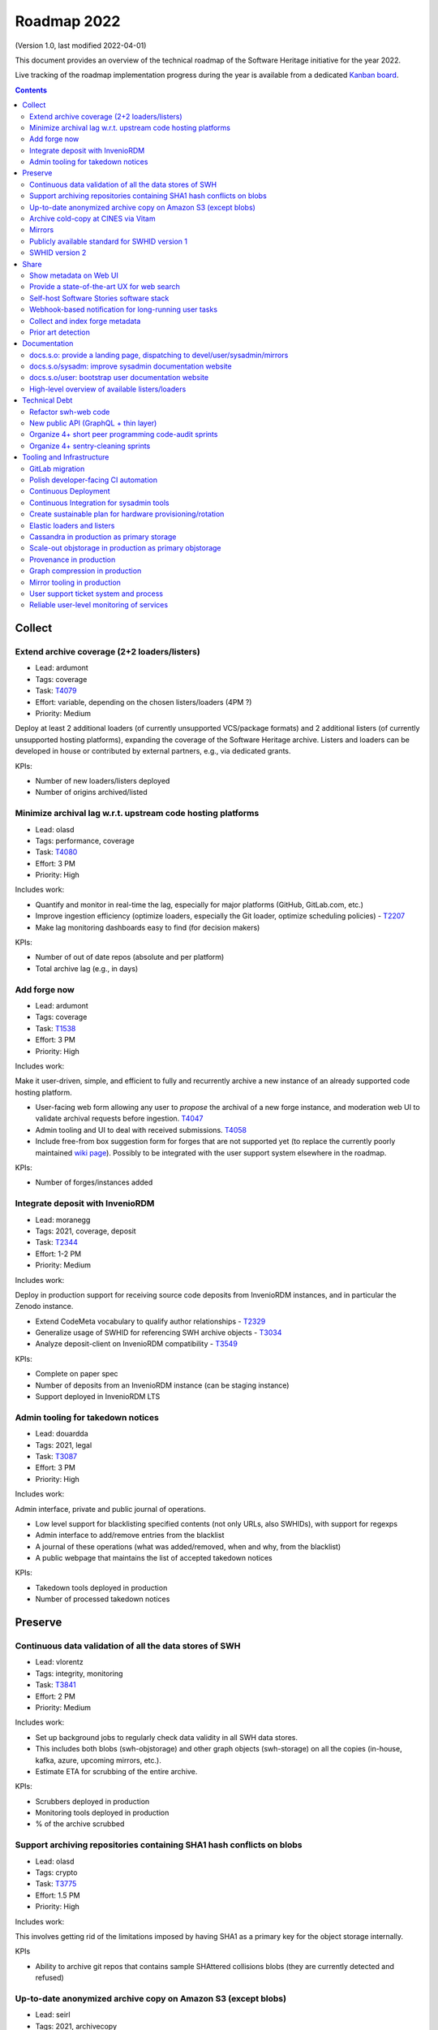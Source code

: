 .. _roadmap-current:
.. _roadmap-2022:

Roadmap 2022
============

(Version 1.0, last modified 2022-04-01)

This document provides an overview of the technical roadmap of the Software
Heritage initiative for the year 2022.

Live tracking of the roadmap implementation progress during the year is
available from a dedicated `Kanban board
<https://forge.softwareheritage.org/project/view/176/>`_.

.. contents::
   :depth: 3
..

Collect
-------

Extend archive coverage (2+2 loaders/listers)
^^^^^^^^^^^^^^^^^^^^^^^^^^^^^^^^^^^^^^^^^^^^^

- Lead: ardumont
- Tags: coverage
- Task: `T4079 <https://forge.softwareheritage.org/T4079>`__
- Effort: variable, depending on the chosen listers/loaders (4PM ?)
- Priority: Medium

Deploy at least 2 additional loaders (of currently unsupported VCS/package formats) and 2 additional listers (of currently unsupported hosting platforms), expanding the coverage of the Software Heritage archive. Listers and loaders can be developed in house or contributed by external partners, e.g., via dedicated grants.

KPIs:

- Number of new loaders/listers deployed
- Number of origins archived/listed

Minimize archival lag w.r.t. upstream code hosting platforms
^^^^^^^^^^^^^^^^^^^^^^^^^^^^^^^^^^^^^^^^^^^^^^^^^^^^^^^^^^^^

- Lead: olasd
- Tags: performance, coverage
- Task: `T4080 <https://forge.softwareheritage.org/T4080>`__
- Effort: 3 PM
- Priority: High

Includes work:

- Quantify and monitor in real-time the lag, especially for major platforms (GitHub, GitLab.com, etc.)
- Improve ingestion efficiency (optimize loaders, especially the Git loader, optimize scheduling policies) - `T2207 <https://forge.softwareheritage.org/T2207>`__
- Make lag monitoring dashboards easy to find (for decision makers)

KPIs:

- Number of out of date repos (absolute and per platform)
- Total archive lag (e.g., in days)

Add forge now
^^^^^^^^^^^^^

- Lead: ardumont
- Tags: coverage
- Task: `T1538 <https://forge.softwareheritage.org/T1538>`__
- Effort: 3 PM
- Priority: High

Includes work:

Make it user-driven, simple, and efficient to fully and recurrently archive a new instance of an already supported code hosting platform.

- User-facing web form allowing any user to *propose* the archival of a new forge instance, and moderation web UI to validate archival requests before ingestion. `T4047 <https://forge.softwareheritage.org/T4047>`__
- Admin tooling and UI to deal with received submissions. `T4058 <https://forge.softwareheritage.org/T4058>`__
- Include free-from box suggestion form for forges that are not supported yet (to replace the currently poorly maintained `wiki page <https://wiki.softwareheritage.org/wiki/Suggestion_box:_source_code_to_add>`__). Possibly to be integrated with the user support system elsewhere in the roadmap.

KPIs:

- Number of forges/instances added

Integrate deposit with InvenioRDM
^^^^^^^^^^^^^^^^^^^^^^^^^^^^^^^^^

- Lead: moranegg
- Tags: 2021, coverage, deposit
- Task: `T2344 <https://forge.softwareheritage.org/T2344>`__
- Effort: 1-2 PM
- Priority: Medium

Includes work:

Deploy in production support for receiving source code deposits from InvenioRDM instances, and in particular the Zenodo instance.

- Extend CodeMeta vocabulary to qualify author relationships - `T2329 <https://forge.softwareheritage.org/T2329>`__
- Generalize usage of SWHID for referencing SWH archive objects - `T3034 <https://forge.softwareheritage.org/T3034>`__
- Analyze deposit-client on InvenioRDM compatibility - `T3549 <https://forge.softwareheritage.org/T3549>`__

KPIs:

- Complete on paper spec
- Number of deposits from an InvenioRDM instance (can be staging instance)
- Support deployed in InvenioRDM LTS

Admin tooling for takedown notices
^^^^^^^^^^^^^^^^^^^^^^^^^^^^^^^^^^

- Lead: douardda
- Tags: 2021, legal
- Task: `T3087 <https://forge.softwareheritage.org/T3087>`__
- Effort: 3 PM
- Priority: High

Includes work:

Admin interface, private and public journal of operations.

- Low level support for blacklisting specified contents (not only URLs, also SWHIDs), with support for regexps
- Admin interface to add/remove entries from the blacklist
- A journal of these operations (what was added/removed, when and why, from the blacklist)
- A public webpage that maintains the list of accepted takedown notices

KPIs:

- Takedown tools deployed in production
- Number of processed takedown notices

Preserve
--------

Continuous data validation of all the data stores of SWH
^^^^^^^^^^^^^^^^^^^^^^^^^^^^^^^^^^^^^^^^^^^^^^^^^^^^^^^^

- Lead: vlorentz
- Tags: integrity, monitoring
- Task: `T3841 <https://forge.softwareheritage.org/T3841>`__
- Effort: 2 PM
- Priority: Medium

Includes work:

- Set up background jobs to regularly check data validity in all SWH data stores.
- This includes both blobs (swh-objstorage) and other graph objects (swh-storage) on all the copies (in-house, kafka, azure, upcoming mirrors, etc.).
- Estimate ETA for scrubbing of the entire archive.

KPIs:

- Scrubbers deployed in production
- Monitoring tools deployed in production
- % of the archive scrubbed

Support archiving repositories containing SHA1 hash conflicts on blobs
^^^^^^^^^^^^^^^^^^^^^^^^^^^^^^^^^^^^^^^^^^^^^^^^^^^^^^^^^^^^^^^^^^^^^^

- Lead: olasd
- Tags: crypto
- Task: `T3775 <https://forge.softwareheritage.org/T3775>`__
- Effort: 1.5 PM
- Priority: High

Includes work:

This involves getting rid of the limitations imposed by having SHA1 as a primary key for the object storage internally.

KPIs

- Ability to archive git repos that contains sample SHAttered collisions blobs (they are currently detected and refused)

Up-to-date anonymized archive copy on Amazon S3 (except blobs)
^^^^^^^^^^^^^^^^^^^^^^^^^^^^^^^^^^^^^^^^^^^^^^^^^^^^^^^^^^^^^^

- Lead: seirl
- Tags: 2021, archivecopy
- Task: `T3085 <https://forge.softwareheritage.org/T3085>`__
- Effort: 3 PM
- Priority: Low

Includes work:

Periodic dumps of the (anonymized) Merkle graph on the Amazon public cloud.

- Fully automate export of the graph dataset
- Document how to export the graph edge dataset
- Define a scheduling periodicity

KPIs:

- Automatic exports scheduled
- S3 copy up to date w/ last scheduled export

Archive cold-copy at CINES via Vitam
^^^^^^^^^^^^^^^^^^^^^^^^^^^^^^^^^^^^

- Lead: douardda
- Tags: 2021, archivecopy
- Task: `T3414 <https://forge.softwareheritage.org/T3414>`__
- Effort: 2PM
- Priority: Medium

Includes work:

Perform a first complete copy of the archive stored in Vitam @ CINES
Maintain the copy up-to-date periodically (on a period TBD)

KPIs:

- First copy stored in Vitam
- Updates calendar defined

Mirrors
^^^^^^^

- Lead: douardda
- Tags: 2021, mirror
- Task: `T3116 <https://forge.softwareheritage.org/T3116>`__
- Effort: 2 PM
- Priority: High

Includes work:

Deploy in production at least 2 mirrors.

- Finalize ENEA Mirror deployment
- Launch Snyk mirror project
- handle takedown notice synchronization ?
- Add feature flags on web UI

KPIs:

- ENEA Mirror in production
- Snyk mirror in production

Publicly available standard for SWHID version 1
^^^^^^^^^^^^^^^^^^^^^^^^^^^^^^^^^^^^^^^^^^^^^^^

- Lead: zack
- Tags: 2021, standard, swhid
- Task: `T3960 <https://forge.softwareheritage.org/T3960>`__
- Effort: 1 PM
- Priority: High

Includes work:

Publish a stable version of the SWHID version 1 specification, approved by a standard organization body.

KPIs:

- Published standard for SWHID version 1

SWHID version 2
^^^^^^^^^^^^^^^

- Lead: zack
- Tags: 2021, swhid, crypto
- Task: `T3134 <https://forge.softwareheritage.org/T3134>`__
- Effort: 4 PM
- Priority: Low

Includes work:

Complete on paper specification for SWHID version 2, including migrating to a stronger hash than SHA1.

- Complete on paper spec
- Aligned with work done on new git hashes
- Migration plan from/cohabitation with v1 (N.B.: we need to maintain SWHID v1 support forever anyway)
- Understand impact on internal microservice architecture (related to `T1805 <https://forge.softwareheritage.org/T1805>`__, in particular use SWHIDs everywhere (core SWHIDs, without qualifiers))
- Keep correspondence with v1 (there may be multiple v2 for one v1)
- Reviewed by crypto experts

KPIs:

- Written SWHID version 2 specification

Share
-----

Show metadata on Web UI
^^^^^^^^^^^^^^^^^^^^^^^

- Lead: vlorentz
- Tags: share, present, webui
- Task: `T4081 <https://forge.softwareheritage.org/T4081>`__
- Effort: 3 PM
- Priority: Low

Includes work:

Layer 1: show intrinsic and extrinsic metadata for artifact on web UI (design, implementation and deployment) Layer 2: add linked data capabilities (Semantic Web solutions)

- Design metadata view for Web UI
- Allow export of metadata (in multiple formats - APA/ BibTeX/ CodeMeta/ CFF)
- Assistance and contribution to CodeMeta

KPIs:

- Amount of metadata accessible on Web UI

Provide a state-of-the-art UX for web search
^^^^^^^^^^^^^^^^^^^^^^^^^^^^^^^^^^^^^^^^^^^^

- Lead: jayesh
- Tags: search
- Task: `T3952 <https://forge.softwareheritage.org/T3952>`__
- Effort: 3 PM
- Priority: Medium

Includes work:

- Make the textual search language of archive.s.o a first-class citizen, including:
- Simplify syntax
- Conduct UX audits and user-testing of the web search UI
- Note: this does *not* include extending the type of data currently indexed and used for search (e.g., no filenames, no file content, etc.; they can come later/separately).

KPIs:

- SWH search using QL available in production
- Default user experience for archive.s.o textual searches

Self-host Software Stories software stack
^^^^^^^^^^^^^^^^^^^^^^^^^^^^^^^^^^^^^^^^^

- Lead: moranegg
- Tags: communication, wikidata, docs
- Task: `T3954 <https://forge.softwareheritage.org/T3954>`__
- Effort: 1 PM
- Priority: Medium

Includes work:

- Deploy `stories instance <https://github.com/ScienceStories/swh-stories>`__ in production on the SWH infrastructure.

KPIs:

- Software stories app deployed in production on SWH infra
- Content of current stories migrated to SWH instance

Webhook-based notification for long-running user tasks
^^^^^^^^^^^^^^^^^^^^^^^^^^^^^^^^^^^^^^^^^^^^^^^^^^^^^^

- Lead: anlambert
- Tags: deposit, vault, savecodenow
- Task: `T3955 <https://forge.softwareheritage.org/T3955>`__
- Effort: 1-3 PM
- Priority: High

Includes work:

- Create a reusable webhook architecture
- Add support for webhook-based notifications of long-running user tasks, including:

  - Deposit
  - Vault cooking
  - Save code now
  - Add forge now
  - Origin visit

KPIs:

- Number of services that support webhook-based notifications

Collect and index forge metadata
^^^^^^^^^^^^^^^^^^^^^^^^^^^^^^^^

- Lead: vlorentz
- Tags: 2021
- Task: `T2202 <https://forge.softwareheritage.org/T2202>`__
- Effort: 9 PM
- Priority: High

Includes work:

- Collect extrinsic metadata from at least 1 forge (e.g., GitHub or GitLab project metadata)
- Index them into a sensible and searchable ontology/data model (could be codemeta, if suitable, or something else if needed)
- Cross-reference them to archived objects via SWHID
- Enable searches based on indexed metadata

KPIs:

- Number of forges supported
- Metadata fields collected

Prior art detection
^^^^^^^^^^^^^^^^^^^

- Lead: zack
- Tags: 2021
- Task: `T3136 <https://forge.softwareheritage.org/T3136>`__
- Effort: 5 PM
- Priority: Medium

Includes work:

Provide a full-circle user toolchain for prior-art detection in the realm of software source code.

- `revamp swh-scanner result dashboard <https://wiki.softwareheritage.org/wiki/Dashboard_UI_for_the_Code_Scanner_(GSoC_task)>`__
- Integrate with swh-provenance
- Integrate with swh-graph

KPIs:

- Release and announce a beta version of swh-scanner

Documentation
-------------

docs.s.o: provide a landing page, dispatching to devel/user/sysadmin/mirrors
^^^^^^^^^^^^^^^^^^^^^^^^^^^^^^^^^^^^^^^^^^^^^^^^^^^^^^^^^^^^^^^^^^^^^^^^^^^^

- Lead: bchauvet
- Tags: docs, sys-admin
- Task: `T3867 <https://forge.softwareheritage.org/T3867>`__
- Effort: 0.5 PM
- Priority: Medium

Includes work:

- Provide a nice landing page for all documentation at docs.s.o, dispatching by user type.
- Drop the redirection docs.s.o -> docs.s.o/devel.
- Depends on populating the /sysadm, /user and /mirrors parts.

KPIs:

- Landing page in production (https://docs.softwareheritage.org)

docs.s.o/sysadm: improve sysadmin documentation website
^^^^^^^^^^^^^^^^^^^^^^^^^^^^^^^^^^^^^^^^^^^^^^^^^^^^^^^

- Lead: vsellier
- Tags: docs, sys-admin
- Task: `T4082 <https://forge.softwareheritage.org/T4082>`__
- Effort: 1 PM
- Priority: Medium

Includes work:

- General goal: onboarding material + transparency about how we run the archive.
- Target user: team member, partners (e.g.mirror operators), or contributor who needs a clear view of the infrastructure architecture.

This task will be completed when it:

- Documents the configuration system of each component.
- Documents hardware architecture.
- Documents CI architecture (and other major services currently not documented).

KPIs:

- List of minimum documented items
- Number of available documented items

docs.s.o/user: bootstrap user documentation website
^^^^^^^^^^^^^^^^^^^^^^^^^^^^^^^^^^^^^^^^^^^^^^^^^^^

- Lead: moranegg
- Tags: docs, user
- Task: `T3972 <https://forge.softwareheritage.org/T3972>`__
- Effort: 2 PM
- Priority: Medium

Includes work:

The currently available user documentation only provides a FAQ. It should contain at least:

- An overall non-technical description of the archive and the core elements of its architecture
- A set of howto/getting started pages on main subjects (search, browse, push code in the archive, retrieve code and artifacts from the archive, metadata)
- Link to existing documentation on the main w.s.o. site as appropriate.

KPIs:

- List of minimum documented items
- Number of available documented items

High-level overview of available listers/loaders
^^^^^^^^^^^^^^^^^^^^^^^^^^^^^^^^^^^^^^^^^^^^^^^^

- Lead: anlambert
- Tags: 2021, docs, sys-admin
- Task: `T3117 <https://forge.softwareheritage.org/T3117>`__
- Effort: 0.5 PM
- Priority: High

Includes work:

Publish a web page (under docs.s.o somewhere) providing a high-level overview of which listers/loaders are available (implemented, deployed, running, etc.) with pointers to the corresponding modules/implementations.

KPIs:

- Online web page

Technical Debt
--------------

Refactor swh-web code
^^^^^^^^^^^^^^^^^^^^^

- Lead: anlambert
- Tags: webapp, refactoring
- Task: `T3949 <https://forge.softwareheritage.org/T3949>`__
- Effort: 3 PM
- Priority: Medium

Includes work:

Have a smaller, more modular code base

- Split the public API code from the frontend code base
- Reduce code duplication (eg. between API and frontend)
- Externalize conversion utilities towards swh-core

KPIs:

- Separate repositories for frontend and web API

New public API (GraphQL + thin layer)
^^^^^^^^^^^^^^^^^^^^^^^^^^^^^^^^^^^^^

- Lead: jayesh
- Tags: api, refactoring
- Task: `T4083 <https://forge.softwareheritage.org/T4083>`__
- Effort: 4 PM
- Priority: Medium

Includes work:

Provide a common unified (GraphQL based) public API

- Create a GraphQL based API
- Integrate actual API on graphQL

KPIs:

- GraphQL API in production

Organize 4+ short peer programming code-audit sprints
^^^^^^^^^^^^^^^^^^^^^^^^^^^^^^^^^^^^^^^^^^^^^^^^^^^^^

- Lead: bchauvet
- Tags: refactoring
- Task: `T3956 <https://forge.softwareheritage.org/T3956>`__
- Effort: 2.5 PM
- Priority: n/a (one 2-day sprint every 2 months)

Includes work:

- Go through the entire codebase and identify changes that should be done and dead code
- Correct identified issues or, failing that, document them with dedicated tasks
- Identify one theme per sprint

KPIs:

- Sprints done

Organize 4+ sentry-cleaning sprints
^^^^^^^^^^^^^^^^^^^^^^^^^^^^^^^^^^^

- Lead: bchauvet
- Tags: project-management, monitoring
- Task: `T3957 <https://forge.softwareheritage.org/T3957>`__
- Effort: 2.5 PM
- Priority: n/a (one 2-day sprint every 2 months)

Includes work:

We currently have a lot of `open Sentry issues <https://sentry.softwareheritage.org/organizations/swh/issues/>`__, but this is very raw data that isn’t very usable or visible. They should be cleaned up so that under normal conditions, the number of reported issues stays “minimal”.

KPIs:

- Sprints done
- Number of sentry issues (before/after)

Tooling and Infrastructure
--------------------------

GitLab migration
^^^^^^^^^^^^^^^^

- Lead: olasd
- Tags: 2021
- Task: `T2225 <https://forge.softwareheritage.org/T2225>`__
- Effort: 3 PM
- Priority: Medium

Includes work:

- Review the current workflow for the migration
- Prepare new team workflows for some “sample” projects
- Drive the migration to completion

  - Sysadmin projects migration (iteration #1)
  - Remaining projects migration (iteration #2)

KPIs:

- Number of migrated projects
- Phabricator switched to read-only

Polish developer-facing CI automation
^^^^^^^^^^^^^^^^^^^^^^^^^^^^^^^^^^^^^

- Lead: olasd
- Tags: development environment, CI
- Task: `T4084 <https://forge.softwareheritage.org/T4084>`__
- Effort: 3 PM
- Priority: Low

Includes work:

- More automation to keep all linting / testing tools (black, flake8, tox, …) up to date and consistent
- CI support for multiple python versions (and possibly some dependency versions)
- Faster CI for diffs (e.g., consider use of `testmon <https://testmon.org/>`__ to only run tests affected by changes)
- Investigation of more linters or flake8 plugins
- Cypress performance (parallel testing)

KPIs:

- To be defined

Continuous Deployment
^^^^^^^^^^^^^^^^^^^^^

- Lead: vsellier
- Task: `T2231 <https://forge.softwareheritage.org/T2231>`__
- Tags: CI, CD, packaging
- Effort: 6 PM
- Priority: Low

Includes work:

Improve bug detection Validate the future elastic infrastructure components

- Migrate away from Debian packaging for deployment
- Build a docker image per deployable service
- Build the deployment tooling
- Reset and redeploy the stack after commits
- Execute acceptance tests

KPIs:

- Operational CD platform
- CD integrated to gitlab

Continuous Integration for sysadmin tools
^^^^^^^^^^^^^^^^^^^^^^^^^^^^^^^^^^^^^^^^^

- Lead: vsellier
- Tags: sysadmin, CI, tooling
- Task: `T3834 <https://forge.softwareheritage.org/T3834>`__
- Effort: 2 PM
- Priority: Low

Includes work:

Add CI for sysadmin tasks:

- Puppet configuration
- Vagrant projects
- Terraform plans
- Container (docker) image production

Create sustainable plan for hardware provisioning/rotation
^^^^^^^^^^^^^^^^^^^^^^^^^^^^^^^^^^^^^^^^^^^^^^^^^^^^^^^^^^

- Lead: olasd
- Tags: sysadmin, hardware
- Task: `T3959 <https://forge.softwareheritage.org/T3959>`__
- Effort: 0.5 PM
- Priority: High

Write a policy for hardware procurement with the following in mind:

- Make sure that we properly track our current pool of hardware, and its warranty status
- Make sure we don’t get surprised by lapsing warranties
- Make sure that we don’t end up having to renew a bunch of machines *all at once*
- Allow better budget previsions

KPIs:

- Shared documented policy

Elastic loaders and listers
^^^^^^^^^^^^^^^^^^^^^^^^^^^

- Lead: ardumont
- Tags: sysadmin, performance, elasticity
- Task: `T3592 <https://forge.softwareheritage.org/T3592>`__
- Effort: 3 PM
- Priority: High

Includes work:

- Deploy the listers and loaders in containers
- Deploy on a couple of bare metal servers (?)
- Easily adapt the load to the resources and the waiting tasks

KPIs:

- Running elastic infrastructure in production for loaders and listers
- Cluster / elastic workers monitoring (number of running workers, statsd, …)

Cassandra in production as primary storage
^^^^^^^^^^^^^^^^^^^^^^^^^^^^^^^^^^^^^^^^^^

- Lead: vsellier
- Tags: 2021, storage, sysadmin
- Task: `T2214 <https://forge.softwareheritage.org/T2214>`__
- Effort: 3 PM
- Priority: High

Includes work:

- Have the Cassandra storage in production as primary storage
- Set up equivalent MVP in staging

KPIs:

- Cassandra primary storage in production

Scale-out objstorage in production as primary objstorage
^^^^^^^^^^^^^^^^^^^^^^^^^^^^^^^^^^^^^^^^^^^^^^^^^^^^^^^^

- Lead: olasd
- Tags: 2021, objstorage, sysadmin
- Task: `T3054 <https://forge.softwareheritage.org/T3054>`__
- Effort: 2 PM
- Priority: High

Includes work:

- Have the Ceph-based objstorage in production as primary storage
- Set up equivalent MVP in staging (maybe use the same Ceph cluster for this)

KPIs:

- Ceph-based obj-storage in production

Provenance in production
^^^^^^^^^^^^^^^^^^^^^^^^

- Lead: douardda
- Tags: 2021, provenance
- Task: `T3112 <https://forge.softwareheritage.org/T3112>`__
- Effort: 3 PM
- Priority: High

Includes work:

Have the provenance index in production with less then a month of lag
Set up equivalent MVP in staging

- Produce documentation
- Finalize revisions layer processing
- Investigate/solve revisions performance issues
- Process origins layer
- Flatten directories
- Production setup (deployment / scripts)
- Implement a querying API

KPIs:

- Revisions processed per second
- % of archive covered
- Published documentation

Graph compression in production
^^^^^^^^^^^^^^^^^^^^^^^^^^^^^^^

- Lead: seirl
- Tags: 2021, graph compression
- Task:`T2220 <https://forge.softwareheritage.org/T2220>`__
- Effort: 2 PM
- Priority: High

Includes work:

- Have the graph compression pipeline running in production with less then a month of lag
- Deployment, hosting and pipeline tooling
- Handle the situation for staging

KPIs:

- Graph compression pipeline in production
- Last update date / number of updates per year

Mirror tooling in production
^^^^^^^^^^^^^^^^^^^^^^^^^^^^

- Lead: douardda
- Tags: 2021, mirror
- Task: `T4085 <https://forge.softwareheritage.org/T4085>`__
- Effort: 2 PM
- Priority: High

Includes work:

- Document the setup, the administration and the maintenance of a mirror (sprint + maintenance)
- Handle the situation for staging
- Organize the mirror operators community

KPIs:

- Mirror on staging
- Organized community

User support ticket system and process
^^^^^^^^^^^^^^^^^^^^^^^^^^^^^^^^^^^^^^

- Lead: bchauvet
- Tags: support, user
- Task: `T3730 <https://forge.softwareheritage.org/T3730>`__
- Effort: 1 PM
- Priority: Medium

Includes work:

- Create a user-facing ticket system to support user requests and bug reports (e.g., a support@ address that automatically create support tasks that we can triage and follow)
- Define the process to:

  - Ensure some basic quality of service (e.g., time to first answer)
  - Pending tasks are not forgotten.

KPIs:

- User support feature available on web UI

Reliable user-level monitoring of services
^^^^^^^^^^^^^^^^^^^^^^^^^^^^^^^^^^^^^^^^^^

- Lead: vsellier
- Tags: 2021, support, user
- Task: `T3129 <https://forge.softwareheritage.org/T3129>`__
- Effort: 1 PM
- Priority: High

Includes work:

High-level view of which services are running or not, and integration with status.softwareheritage.org

KPIs:

- Services dashboard in production

